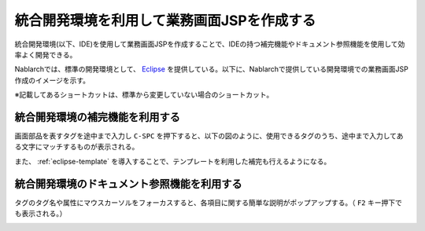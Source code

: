 統合開発環境を利用して業務画面JSPを作成する
====================================================================================

統合開発環境(以下、IDE)を使用して業務画面JSPを作成することで、IDEの持つ補完機能やドキュメント参照機能を使用して効率よく開発できる。

Nablarchでは、標準の開発環境として、 `Eclipse <http://www.eclipse.org/>`_ を提供している。以下に、Nablarchで提供している開発環境での業務画面JSP作成のイメージを示す。

※記載してあるショートカットは、標準から変更していない場合のショートカット。


統合開発環境の補完機能を利用する
-----------------------------------------------------------

画面部品を表すタグを途中まで入力し ``C-SPC`` を押下すると、以下の図のように、使用できるタグのうち、途中まで入力してある文字にマッチするものが表示される。

.. image:: _image/eclipse_completion.png
   :align: center
   :scale: 90

また、 :ref:`eclipse-template` を導入することで、テンプレートを利用した補完も行えるようになる。


統合開発環境のドキュメント参照機能を利用する
-----------------------------------------------------------

タグのタグ名や属性にマウスカーソルをフォーカスすると、各項目に関する簡単な説明がポップアップする。（ ``F2`` キー押下でも表示される。）

.. image:: _image/eclipse_documentation.png
   :align: center
   :scale: 90


